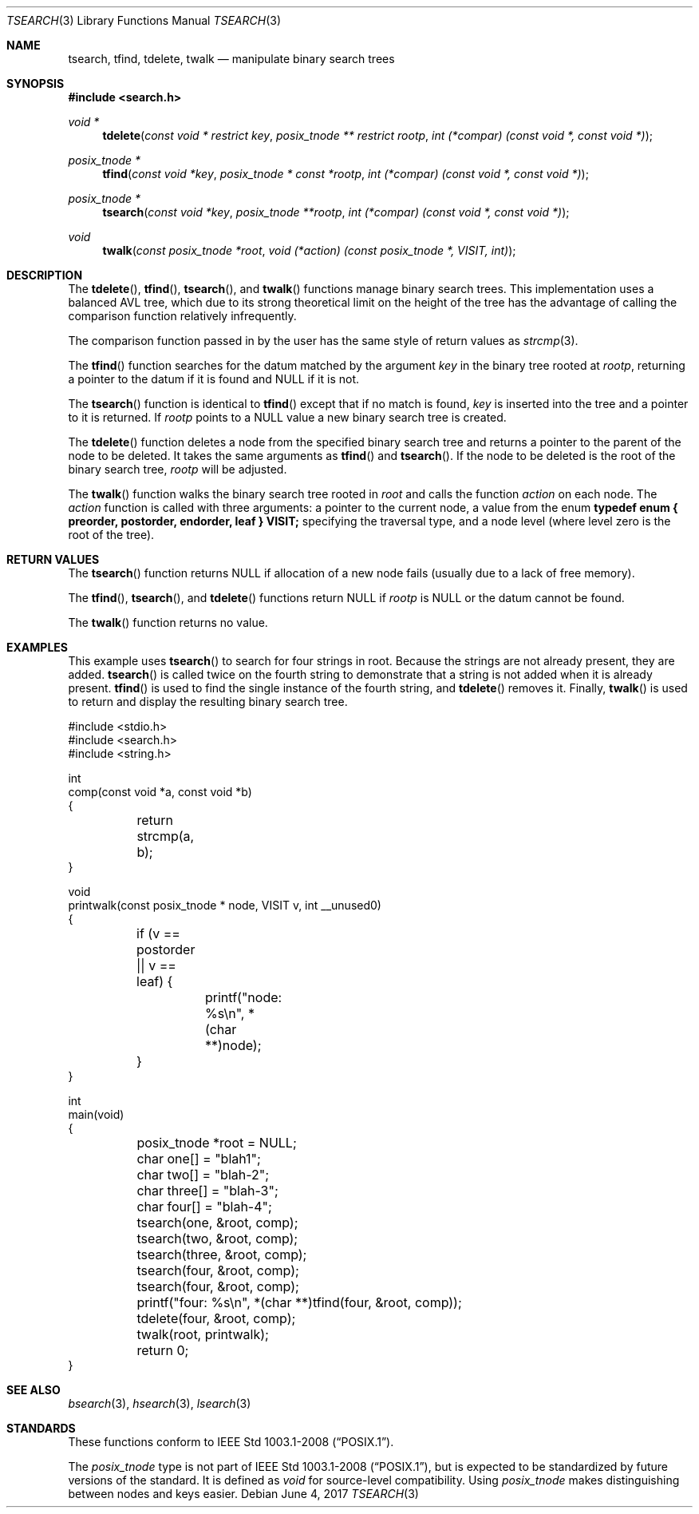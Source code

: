 .\" $NetBSD$
.\" Copyright (c) 1997 Todd C. Miller <Todd.Miller@courtesan.com>
.\" All rights reserved.
.\"
.\" Redistribution and use in source and binary forms, with or without
.\" modification, are permitted provided that the following conditions
.\" are met:
.\" 1. Redistributions of source code must retain the above copyright
.\"    notice, this list of conditions and the following disclaimer.
.\" 2. Redistributions in binary form must reproduce the above copyright
.\"    notice, this list of conditions and the following disclaimer in the
.\"    documentation and/or other materials provided with the distribution.
.\" 3. The name of the author may not be used to endorse or promote products
.\"    derived from this software without specific prior written permission.
.\"
.\" THIS SOFTWARE IS PROVIDED ``AS IS'' AND ANY EXPRESS OR IMPLIED WARRANTIES,
.\" INCLUDING, BUT NOT LIMITED TO, THE IMPLIED WARRANTIES OF MERCHANTABILITY
.\" AND FITNESS FOR A PARTICULAR PURPOSE ARE DISCLAIMED.  IN NO EVENT SHALL
.\" THE AUTHOR BE LIABLE FOR ANY DIRECT, INDIRECT, INCIDENTAL, SPECIAL,
.\" EXEMPLARY, OR CONSEQUENTIAL DAMAGES (INCLUDING, BUT NOT LIMITED TO,
.\" PROCUREMENT OF SUBSTITUTE GOODS OR SERVICES; LOSS OF USE, DATA, OR PROFITS;
.\" OR BUSINESS INTERRUPTION) HOWEVER CAUSED AND ON ANY THEORY OF LIABILITY,
.\" WHETHER IN CONTRACT, STRICT LIABILITY, OR TORT (INCLUDING NEGLIGENCE OR
.\" OTHERWISE) ARISING IN ANY WAY OUT OF THE USE OF THIS SOFTWARE, EVEN IF
.\" ADVISED OF THE POSSIBILITY OF SUCH DAMAGE.
.\"
.\"	OpenBSD: tsearch.3,v 1.2 1998/06/21 22:13:49 millert Exp
.\" $FreeBSD: releng/12.0/lib/libc/stdlib/tsearch.3 320993 2017-07-14 17:27:15Z brd $
.\"
.Dd June 4, 2017
.Dt TSEARCH 3
.Os
.Sh NAME
.Nm tsearch , tfind , tdelete , twalk
.Nd manipulate binary search trees
.Sh SYNOPSIS
.In search.h
.Ft void *
.Fn tdelete "const void * restrict key" "posix_tnode ** restrict rootp" "int (*compar) (const void *, const void *)"
.Ft posix_tnode *
.Fn tfind "const void *key" "posix_tnode * const *rootp" "int (*compar) (const void *, const void *)"
.Ft posix_tnode *
.Fn tsearch "const void *key" "posix_tnode **rootp" "int (*compar) (const void *, const void *)"
.Ft void
.Fn twalk "const posix_tnode *root" "void (*action) (const posix_tnode *, VISIT, int)"
.Sh DESCRIPTION
The
.Fn tdelete ,
.Fn tfind ,
.Fn tsearch ,
and
.Fn twalk
functions manage binary search trees.
This implementation uses a balanced AVL tree,
which due to its strong theoretical limit on the height of the tree has
the advantage of calling the comparison function relatively
infrequently.
.Pp
The comparison function passed in by
the user has the same style of return values as
.Xr strcmp 3 .
.Pp
The
.Fn tfind
function
searches for the datum matched by the argument
.Fa key
in the binary tree rooted at
.Fa rootp ,
returning a pointer to the datum if it is found and NULL
if it is not.
.Pp
The
.Fn tsearch
function
is identical to
.Fn tfind
except that if no match is found,
.Fa key
is inserted into the tree and a pointer to it is returned.
If
.Fa rootp
points to a NULL value a new binary search tree is created.
.Pp
The
.Fn tdelete
function
deletes a node from the specified binary search tree and returns
a pointer to the parent of the node to be deleted.
It takes the same arguments as
.Fn tfind
and
.Fn tsearch .
If the node to be deleted is the root of the binary search tree,
.Fa rootp
will be adjusted.
.Pp
The
.Fn twalk
function
walks the binary search tree rooted in
.Fa root
and calls the function
.Fa action
on each node.
The
.Fa action
function
is called with three arguments: a pointer to the current node,
a value from the enum
.Sy "typedef enum { preorder, postorder, endorder, leaf } VISIT;"
specifying the traversal type, and a node level (where level
zero is the root of the tree).
.Sh RETURN VALUES
The
.Fn tsearch
function returns NULL if allocation of a new node fails (usually
due to a lack of free memory).
.Pp
The
.Fn tfind ,
.Fn tsearch ,
and
.Fn tdelete
functions
return NULL if
.Fa rootp
is NULL or the datum cannot be found.
.Pp
The
.Fn twalk
function returns no value.
.Sh EXAMPLES
This example uses
.Fn tsearch
to search for four strings in
.Dv root .
Because the strings are not already present, they are added.
.Fn tsearch
is called twice on the fourth string to demonstrate that a string is not added when it is already present.
.Fn tfind
is used to find the single instance of the fourth string, and
.Fn tdelete
removes it.
Finally,
.Fn twalk
is used to return and display the resulting binary search tree.
.Bd -literal
#include <stdio.h>
#include <search.h>
#include <string.h>

int
comp(const void *a, const void *b)
{

	return strcmp(a, b);
}

void
printwalk(const posix_tnode * node, VISIT v, int __unused0)
{

	if (v == postorder || v == leaf) {
		printf("node: %s\en", *(char **)node);
	}
}

int
main(void)
{
	posix_tnode *root = NULL;

	char one[] = "blah1";
	char two[] = "blah-2";
	char three[] = "blah-3";
	char four[] = "blah-4";

	tsearch(one, &root, comp);
	tsearch(two, &root, comp);
	tsearch(three, &root, comp);
	tsearch(four, &root, comp);
	tsearch(four, &root, comp);
	printf("four: %s\en", *(char **)tfind(four, &root, comp));
	tdelete(four, &root, comp);

	twalk(root, printwalk);
	return 0;
}
.Ed
.Sh SEE ALSO
.Xr bsearch 3 ,
.Xr hsearch 3 ,
.Xr lsearch 3
.Sh STANDARDS
These functions conform to
.St -p1003.1-2008 .
.Pp
The
.Fa posix_tnode
type is not part of
.St -p1003.1-2008 ,
but is expected to be standardized by future versions of the standard.
It is defined as
.Fa void
for source-level compatibility.
Using
.Fa posix_tnode
makes distinguishing between nodes and keys easier.

